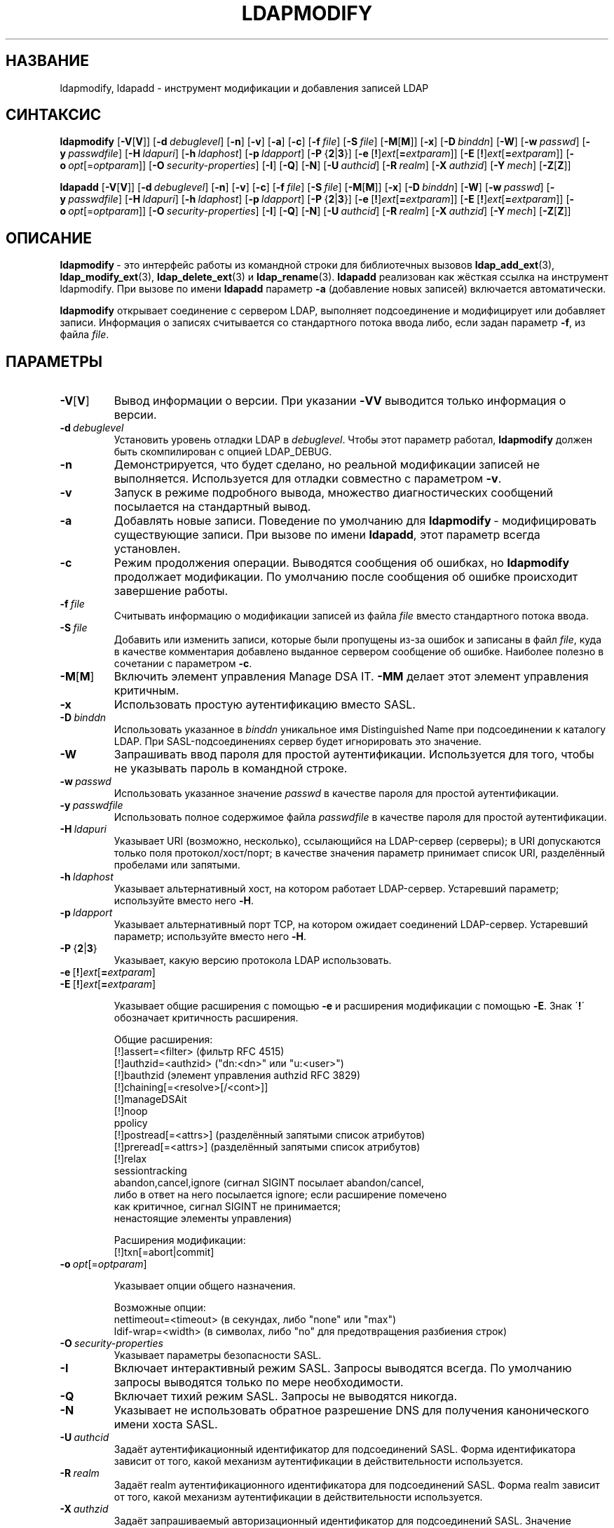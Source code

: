 .lf 1 stdin
.TH LDAPMODIFY 1 "2014/09/20" "OpenLDAP 2.4.40"
.\" $OpenLDAP$
.\" Copyright 1998-2014 The OpenLDAP Foundation All Rights Reserved.
.\" Copying restrictions apply.  See COPYRIGHT/LICENSE.
.SH НАЗВАНИЕ
ldapmodify, ldapadd \- инструмент модификации и добавления записей LDAP
.SH СИНТАКСИС
.B ldapmodify
[\c
.BR \-V [ V ]]
[\c
.BI \-d \ debuglevel\fR]
[\c
.BR \-n ]
[\c
.BR \-v ]
[\c
.BR \-a ]
[\c
.BR \-c ]
[\c
.BI \-f \ file\fR]
[\c
.BI \-S \ file\fR]
[\c
.BR \-M [ M ]]
[\c
.BR \-x ]
[\c
.BI \-D \ binddn\fR]
[\c
.BR \-W ]
[\c
.BI \-w \ passwd\fR]
[\c
.BI \-y \ passwdfile\fR]
[\c
.BI \-H \ ldapuri\fR]
[\c
.BI \-h \ ldaphost\fR]
[\c
.BI \-p \ ldapport\fR]
[\c
.BR \-P \ { 2 \||\| 3 }]
[\c
.BR \-e \ [ ! ] \fIext\fP [ =\fIextparam\fP ]]
[\c
.BR \-E \ [ ! ] \fIext\fP [ =\fIextparam\fP ]]
[\c
.BI \-o \ opt \fR[= optparam \fR]]
[\c
.BI \-O \ security-properties\fR]
[\c
.BR \-I ]
[\c
.BR \-Q ]
[\c
.BR \-N ]
[\c
.BI \-U \ authcid\fR]
[\c
.BI \-R \ realm\fR]
[\c
.BI \-X \ authzid\fR]
[\c
.BI \-Y \ mech\fR]
[\c
.BR \-Z [ Z ]]
.LP
.B ldapadd
[\c
.BR \-V [ V ]]
[\c
.BI \-d \ debuglevel\fR]
[\c
.BR \-n ]
[\c
.BR \-v ]
[\c
.BR \-c ]
[\c
.BI \-f \ file\fR]
[\c
.BI \-S \ file\fR]
[\c
.BR \-M [ M ]]
[\c
.BR \-x ]
[\c
.BI \-D \ binddn\fR]
[\c
.BR \-W ]
[\c
.BI \-w \ passwd\fR]
[\c
.BI \-y \ passwdfile\fR]
[\c
.BI \-H \ ldapuri\fR]
[\c
.BI \-h \ ldaphost\fR]
[\c
.BI \-p \ ldapport\fR]
[\c
.BR \-P \ { 2 \||\| 3 }]
[\c
.BR \-e \ [ ! ] \fIext\fP [ =\fIextparam\fP ]]
[\c
.BR \-E \ [ ! ] \fIext\fP [ =\fIextparam\fP ]]
[\c
.BI \-o \ opt \fR[= optparam \fR]]
[\c
.BI \-O \ security-properties\fR]
[\c
.BR \-I ]
[\c
.BR \-Q ]
[\c
.BR \-N ]
[\c
.BI \-U \ authcid\fR]
[\c
.BI \-R \ realm\fR]
[\c
.BI \-X \ authzid\fR]
[\c
.BI \-Y \ mech\fR]
[\c
.BR \-Z [ Z ]]
.SH ОПИСАНИЕ
.BR ldapmodify \ \-
это интерфейс работы из командной строки для библиотечных вызовов
.BR ldap_add_ext (3),
.BR ldap_modify_ext (3),
.BR ldap_delete_ext (3)
и
.BR ldap_rename (3).
.B ldapadd
реализован как жёсткая ссылка на инструмент ldapmodify. При вызове по имени
.B ldapadd
параметр \fB\-a\fP (добавление новых записей) включается автоматически.
.LP
.B ldapmodify
открывает соединение с сервером LDAP, выполняет подсоединение и модифицирует или добавляет записи.
Информация о записях считывается со стандартного потока ввода либо, если задан параметр \fB\-f\fP, из файла \fIfile\fP.
.SH ПАРАМЕТРЫ
.TP
.BR \-V [ V ]
Вывод информации о версии. При указании \fB\-VV\fP выводится только информация о версии.
.TP
.BI \-d \ debuglevel
Установить уровень отладки LDAP в \fIdebuglevel\fP. Чтобы этот параметр работал,
.B ldapmodify
должен быть скомпилирован с опцией LDAP_DEBUG.
.TP
.B \-n
Демонстрируется, что будет сделано, но реальной модификации записей не выполняется.
Используется для отладки совместно с параметром \fB\-v\fP.
.TP
.B \-v
Запуск в режиме подробного вывода, множество диагностических сообщений посылается на стандартный вывод.
.TP
.B \-a
Добавлять новые записи. Поведение по умолчанию для
.BR ldapmodify \ \-
модифицировать существующие записи. При вызове по имени
.BR ldapadd ,
этот параметр всегда установлен.
.TP
.B \-c
Режим продолжения операции. Выводятся сообщения об ошибках, но
.B ldapmodify
продолжает модификации. По умолчанию после сообщения об ошибке происходит завершение работы.
.TP
.BI \-f \ file
Считывать информацию о модификации записей из файла \fIfile\fP вместо стандартного потока ввода.
.TP
.BI \-S \ file
Добавить или изменить записи, которые были пропущены из-за ошибок и записаны в файл \fIfile\fP,
куда в качестве комментария добавлено выданное сервером сообщение об ошибке.
Наиболее полезно в сочетании с параметром \fB\-c\fP.
.TP
.BR \-M [ M ]
Включить элемент управления Manage DSA IT.
.B \-MM
делает этот элемент управления критичным.
.TP
.B \-x
Использовать простую аутентификацию вместо SASL.
.TP
.BI \-D \ binddn
Использовать указанное в \fIbinddn\fP уникальное имя Distinguished Name
при подсоединении к каталогу LDAP.
При SASL-подсоединениях сервер будет игнорировать это значение.
.TP
.B \-W
Запрашивать ввод пароля для простой аутентификации.
Используется для того, чтобы не указывать пароль в командной строке.
.TP
.BI \-w \ passwd
Использовать указанное значение \fIpasswd\fP в качестве пароля для простой аутентификации.
.TP
.BI \-y \ passwdfile
Использовать полное содержимое файла \fIpasswdfile\fP в качестве пароля для простой аутентификации.
.TP
.BI \-H \ ldapuri
Указывает URI (возможно, несколько), ссылающийся на LDAP-сервер (серверы);
в URI допускаются только поля протокол/хост/порт;
в качестве значения параметр принимает список URI, разделённый пробелами или запятыми.
.TP
.BI \-h \ ldaphost
Указывает альтернативный хост, на котором работает LDAP-сервер.
Устаревший параметр; используйте вместо него \fB\-H\fP.
.TP
.BI \-p \ ldapport
Указывает альтернативный порт TCP, на котором ожидает соединений LDAP-сервер.
Устаревший параметр; используйте вместо него \fB\-H\fP.
.TP
.BR \-P \ { 2 \||\| 3 }
Указывает, какую версию протокола LDAP использовать.
.TP
.BR \-e \ [ ! ] \fIext\fP [ =\fIextparam\fP ]
.TP
.BR \-E \ [ ! ] \fIext\fP [ =\fIextparam\fP ]

Указывает общие расширения с помощью \fB\-e\fP и расширения модификации с помощью \fB\-E\fP.
Знак \'\fB!\fP\' обозначает критичность расширения.

Общие расширения:
.nf
  [!]assert=<filter>    (фильтр RFC 4515)
  [!]authzid=<authzid>  ("dn:<dn>" или "u:<user>")
  [!]bauthzid           (элемент управления authzid RFC 3829)
  [!]chaining[=<resolve>[/<cont>]]
  [!]manageDSAit
  [!]noop
  ppolicy
  [!]postread[=<attrs>] (разделённый запятыми список атрибутов)
  [!]preread[=<attrs>]  (разделённый запятыми список атрибутов)
  [!]relax
  sessiontracking
  abandon,cancel,ignore (сигнал SIGINT посылает abandon/cancel,
  либо в ответ на него посылается ignore; если расширение помечено
  как критичное, сигнал SIGINT не принимается;
  ненастоящие элементы управления)
.fi

Расширения модификации:
.nf
  [!]txn[=abort|commit]
.fi
.TP
.BI \-o \ opt \fR[= optparam \fR]

Указывает опции общего назначения.

Возможные опции:
.nf
  nettimeout=<timeout>  (в секундах, либо "none" или "max")
  ldif-wrap=<width>     (в символах, либо "no" для предотвращения разбиения строк)
.fi
.TP
.BI \-O \ security-properties
Указывает параметры безопасности SASL.
.TP
.B \-I
Включает интерактивный режим SASL. Запросы выводятся всегда. По умолчанию запросы выводятся только по мере необходимости.
.TP
.B \-Q
Включает тихий режим SASL. Запросы не выводятся никогда.
.TP
.B \-N
Указывает не использовать обратное разрешение DNS для получения канонического имени хоста SASL.
.TP
.BI \-U \ authcid
Задаёт аутентификационный идентификатор для подсоединений SASL.
Форма идентификатора зависит от того, какой механизм аутентификации в действительности используется.
.TP
.BI \-R \ realm
Задаёт realm аутентификационного идентификатора для подсоединений SASL.
Форма realm зависит от того, какой механизм аутентификации в действительности используется.
.TP
.BI \-X \ authzid
Задаёт запрашиваемый авторизационный идентификатор для подсоединений SASL. Значение
.I authzid
должно быть в одном из следующих форматов:
.BI dn: "<distinguished name>"
или
.BI u: <username>
.TP
.BI \-Y \ mech
Задаёт механизм SASL, который будет использоваться для аутентификации.
Если параметр не указан, программа выберет лучший из известных серверу механизмов.
.TP
.BR \-Z [ Z ]
Запрос расширенной операции StartTLS (Transport Layer Security). При использовании
.B \-ZZ
эта операция должна быть выполнена успешно.
.SH ФОРМАТ ВХОДНЫХ ДАННЫХ
Содержимое файла \fIfile\fP (или принимаемое со стандартного потока ввода,
если в командной строке не задан параметр \fB\-f\fP), должно соответствовать формату, определённому в
.BR ldif (5)
(LDIF согласно RFC 2849).
.SH ПРИМЕРЫ
Предполагается, что существует файл
.B /tmp/entrymods
со следующим содержимым:
.LP
.nf
    dn: cn=Modify Me,dc=example,dc=com
    changetype: modify
    replace: mail
    mail: modme@example.com
    \-
    add: title
    title: Grand Poobah
    \-
    add: jpegPhoto
    jpegPhoto:< file:///tmp/modme.jpeg
    \-
    delete: description
    \-
.fi
.LP
Команда
.LP
.nf
    ldapmodify \-f /tmp/entrymods
.fi
.LP
заменит содержимое атрибута
.I mail
записи "Modify Me" на значение "modme@example.com", добавит в эту запись атрибут
.I title
со значением "Grand Poobah" и содержимое файла "/tmp/modme.jpeg" в качестве значения атрибута
.IR jpegPhoto ,
а также полностью удалит атрибут
.IR description .
.LP
Предполагается, что существует файл
.B /tmp/newentry
со следующим содержимым:
.LP
.nf
    dn: cn=Barbara Jensen,dc=example,dc=com
    objectClass: person
    cn: Barbara Jensen
    cn: Babs Jensen
    sn: Jensen
    title: the world's most famous mythical manager
    mail: bjensen@example.com
    uid: bjensen
.fi
.LP
Команда
.LP
.nf
    ldapadd \-f /tmp/newentry
.fi
.LP
добавит запись Barbara Jensen со значениями из файла
.B /tmp/newentry.
.LP
Предполагается, что существует файл
.B /tmp/entrymods
со следующим содержимым:
.LP
.nf
    dn: cn=Barbara Jensen,dc=example,dc=com
    changetype: delete
.fi
.LP
Команда
.LP
.nf
    ldapmodify \-f /tmp/entrymods
.fi
.LP
удалит запись Barbara Jensen.
.SH ДИАГНОСТИКА
Если ошибок не произошло, код завершения - ноль. При наличии ошибок код завершения будет ненулевым,
а в стандартный поток ошибок будет выведено диагностическое сообщение.
.SH "СМОТРИТЕ ТАКЖЕ"
.BR ldapadd (1),
.BR ldapdelete (1),
.BR ldapmodrdn (1),
.BR ldapsearch (1),
.BR ldap.conf (5),
.BR ldap (3),
.BR ldap_add_ext (3),
.BR ldap_delete_ext (3),
.BR ldap_modify_ext (3),
.BR ldap_modrdn_ext (3),
.BR ldif (5).
.SH АВТОРЫ
OpenLDAP Project <http://www.openldap.org/>
.SH "ПРИЗНАНИЕ ЗАСЛУГ"
.lf 1 ./../Project
.\" Shared Project Acknowledgement Text
.B "Программное обеспечение OpenLDAP"
разработано и поддерживается проектом OpenLDAP <http://www.openldap.org/>.
.B "Программное обеспечение OpenLDAP"
является производным от релиза 3.3 LDAP Мичиганского Университета.
.lf 407 stdin
